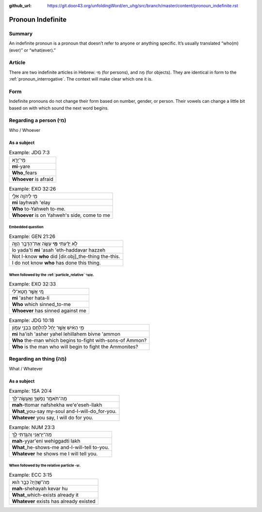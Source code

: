 :github_url: https://git.door43.org/unfoldingWord/en_uhg/src/branch/master/content/pronoun_indefinite.rst

.. _pronoun_indefinite:

Pronoun Indefinite
==================

Summary
-------

An indefinite pronoun is a pronoun that doesn’t refer to anyone or
anything specific. It’s usually translated “who(m)(ever)” or
“what(ever).”

Article
-------

There are two indefinite articles in Hebrew: מִי (for persons), and מָה
(for objects). They are identical in form to the :ref:`pronoun_interrogative`.
The context will make clear which one it is.

Form
----

Indefinite pronouns do not change their form based on number, gender, or
person. Their vowels can change a little bit based on with which sound
the next word begins.

Regarding a person (מִי)
------------------------

Who / Whoever

As a subject
~~~~~~~~~~~~

.. csv-table:: Example: JDG 7:3

  מִֽי־יָרֵ֣א
  **mi**-yare
  **Who**\ \_fears
  **Whoever** is afraid

.. csv-table:: Example: EXO 32:26

  מִ֥י לַיהוָ֖ה אֵלָ֑י
  **mi** layhwah 'elay
  **Who** to-Yahweh to-me.
  "**Whoever** is on Yahweh's side, come to me"

Embedded question
^^^^^^^^^^^^^^^^^

.. csv-table:: Example: GEN 21:26

  לֹ֣א יָדַ֔עְתִּי **מִ֥י** עָשָׂ֖ה אֶת־הַדָּבָ֣ר הַזֶּ֑ה
  lo yada'ti **mi** 'asah 'eth-haddavar hazzeh
  Not I-know **who** did [dir.obj]\_the-thing the-this.
  I do not know **who** has done this thing.

When followed by the :ref:`particle_relative` אֲשֶׁר.
^^^^^^^^^^^^^^^^^^^^^^^^^^^^^^^^^^^^^^^^^^^^^^^^^^^^^^^^^^^^^^^^^^^^^^^^^^^^^^^^^^^^^^^^^^^^^^^^^^^^^^^^^^^^^^^^^^^^^^^^^^^^^^^^^^^^

.. csv-table:: Example: EXO 32:33

  מִ֚י אֲשֶׁ֣ר חָֽטָא־לִ֔י
  **mi** 'asher hata-li
  **Who** which sinned\_to-me
  **Whoever** has sinned against me

.. csv-table:: Example: JDG 10:18

  מִ֣י הָאִ֔ישׁ אֲשֶׁ֣ר יָחֵ֔ל לְהִלָּחֵ֖ם בִּבְנֵ֣י עַמּ֑וֹן
  **mi** ha'ish 'asher yahel lehillahem bivne 'ammon
  **Who** the-man which begins to-fight with-sons-of Ammon?
  **Who** is the man who will begin to fight the Ammonites?

Regarding an thing (מָה)
------------------------

What / Whatever

As a subject
~~~~~~~~~~~~

.. csv-table:: Example: 1SA 20:4

  מַה־תֹּאמַ֥ר נַפְשְׁךָ֖ וְאֶֽעֱשֶׂה־לָּֽךְ
  **mah**-ttomar nafshekha we'e'eseh-llakh
  **What**\ \_you-say my-soul and-I-will-do\_for-you.
  "**Whatever** you say, I will do for you."

.. csv-table:: Example: NUM 23:3

  מַה־יַּרְאֵ֖נִי וְהִגַּ֣דְתִּי לָ֑ךְ
  **mah**-yyar'eni wehiggadti lakh
  **What**\ \_he-shows-me and-I-will-tell to-you.
  **Whatever** he shows me I will tell you.

When followed by the relative particle -שׁ.
^^^^^^^^^^^^^^^^^^^^^^^^^^^^^^^^^^^^^^^^^^^

.. csv-table:: Example: ECC 3:15

  מַה־שֶּֽׁהָיָה֙ כְּבָ֣ר ה֔וּא
  **mah**-shehayah kevar hu
  **What**\ \_which-exists already it
  **Whatever** exists has already existed
